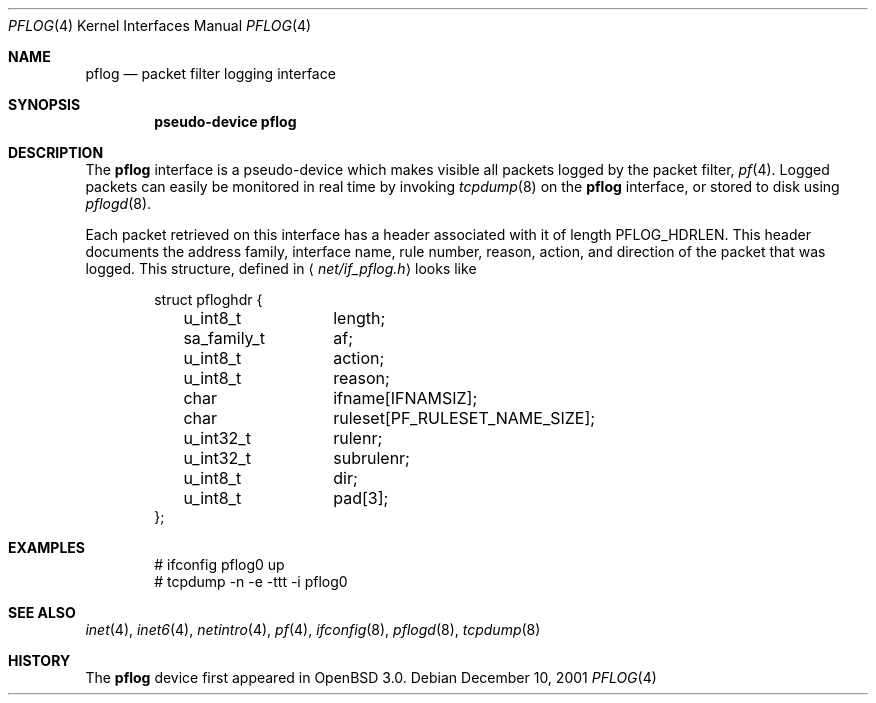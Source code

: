 .\"	$OpenBSD: pflog.4,v 1.6 2003/12/16 11:12:58 jmc Exp $
.\"
.\" Copyright (c) 2001 Tobias Weingartner
.\" All rights reserved.
.\"
.\" Redistribution and use in source and binary forms, with or without
.\" modification, are permitted provided that the following conditions
.\" are met:
.\" 1. Redistributions of source code must retain the above copyright
.\"    notice, this list of conditions and the following disclaimer.
.\" 2. Redistributions in binary form must reproduce the above copyright
.\"    notice, this list of conditions and the following disclaimer in the
.\"    documentation and/or other materials provided with the distribution.
.\"
.\" THIS SOFTWARE IS PROVIDED BY THE AUTHOR ``AS IS'' AND ANY EXPRESS OR
.\" IMPLIED WARRANTIES, INCLUDING, BUT NOT LIMITED TO, THE IMPLIED WARRANTIES
.\" OF MERCHANTABILITY AND FITNESS FOR A PARTICULAR PURPOSE ARE DISCLAIMED.
.\" IN NO EVENT SHALL THE AUTHOR BE LIABLE FOR ANY DIRECT, INDIRECT,
.\" INCIDENTAL, SPECIAL, EXEMPLARY, OR CONSEQUENTIAL DAMAGES (INCLUDING, BUT
.\" NOT LIMITED TO, PROCUREMENT OF SUBSTITUTE GOODS OR SERVICES; LOSS OF USE,
.\" DATA, OR PROFITS; OR BUSINESS INTERRUPTION) HOWEVER CAUSED AND ON ANY
.\" THEORY OF LIABILITY, WHETHER IN CONTRACT, STRICT LIABILITY, OR TORT
.\" (INCLUDING NEGLIGENCE OR OTHERWISE) ARISING IN ANY WAY OUT OF THE USE OF
.\" THIS SOFTWARE, EVEN IF ADVISED OF THE POSSIBILITY OF SUCH DAMAGE.
.\"
.Dd December 10, 2001
.Dt PFLOG 4
.Os
.Sh NAME
.Nm pflog
.Nd packet filter logging interface
.Sh SYNOPSIS
.Cd "pseudo-device pflog"
.Sh DESCRIPTION
The
.Nm pflog
interface is a pseudo-device which makes visible all packets logged by
the packet filter,
.Xr pf 4 .
Logged packets can easily be monitored in real
time by invoking
.Xr tcpdump 8
on the
.Nm
interface, or stored to disk using
.Xr pflogd 8 .
.Pp
Each packet retrieved on this interface has a header associated
with it of length
.Dv PFLOG_HDRLEN .
This header documents the address family, interface name, rule
number, reason, action, and direction of the packet that was logged.
This structure, defined in
.Aq Pa net/if_pflog.h
looks like
.Bd -literal -offset indent
struct pfloghdr {
	u_int8_t	length;
	sa_family_t	af;
	u_int8_t	action;
	u_int8_t	reason;
	char		ifname[IFNAMSIZ];
	char		ruleset[PF_RULESET_NAME_SIZE];
	u_int32_t	rulenr;
	u_int32_t	subrulenr;
	u_int8_t	dir;
	u_int8_t	pad[3];
};
.Ed
.Sh EXAMPLES
.Bd -literal -offset indent
# ifconfig pflog0 up
# tcpdump -n -e -ttt -i pflog0
.Ed
.Sh SEE ALSO
.Xr inet 4 ,
.Xr inet6 4 ,
.Xr netintro 4 ,
.Xr pf 4 ,
.Xr ifconfig 8 ,
.Xr pflogd 8 ,
.Xr tcpdump 8
.Sh HISTORY
The
.Nm
device first appeared in
.Ox 3.0 .
.\" .Sh BUGS
.\" Anything here?
